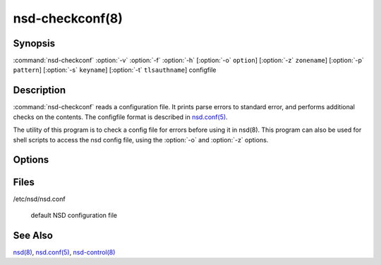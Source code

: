 .. _doc_nsd_checkconf_manpage:

nsd-checkconf(8)
================

Synopsis
--------

:command:`nsd-checkconf` :option:`-v` :option:`-f` :option:`-h` [:option:`-o`
``option``] [:option:`-z` ``zonename``] [:option:`-p` ``pattern``] [:option:`-s`
``keyname``] [:option:`-t` ``tlsauthname``] configfile

Description
-----------

:command:`nsd-checkconf` reads a configuration file. It prints parse errors to
standard error, and performs additional checks on the contents. The configfile
format is described in `nsd.conf(5) <nsd.conf.html>`_.

The utility of this program is to check a config file for errors before using it
in nsd(8). This program can also be used for shell scripts to access the nsd
config file, using the :option:`-o` and :option:`-z` options.

Options
-------

.. option:: -v 

        After reading print the options to standard output in configfile format.
        Without this option, only success or parse errors are reported.

.. option:: -f 

        Print full pathname when used with files, like with :option:`-o`
        pidfile. This includes the chroot in the way it is applied to the
        pidfile.

.. option:: -h 

        Print usage help information and exit.

.. option:: -o option

        Return only this option from the config file. This option can be used in
        conjunction  with the :option:`-z` and the :option:`-p` option, or
        without them to query the server: section. The special value zones
        prints  out  a list of configured zones. The special value patterns
        prints out a list of configured patterns.

        This option can be used to parse the config file from the shell. If the
        :option:`-z` option is given, but the :option:`-o` option is not given,
        nothing is printed.

.. option:: -s keyname

        Prints the key secret (base64 blob) configured for this key in the
        config file. Used to help shell scripts parse the config file.

.. option:: -t tls-auth

        Prints the authentication domain name configured for this tls-auth
        clause in the config file. Used to help shell scripts parse the config
        file.

.. option:: -p pattern

        Return the option specified with :option:`-o` for the given pattern
        name.

.. option:: -z zonename

        Return the option specified with :option:`-o` for zone ``zonename``.

        If this option is not given, the server section of the config file is
        used.

        The  :option:`-o`,  :option:`-s`  and :option:`-z` option print
        configfile options to standard output.

Files
-----

/etc/nsd/nsd.conf

        default NSD configuration file

See Also
--------

`nsd(8) <nsd.html>`_, `nsd.conf(5) <nsd.conf.html>`_, 
`nsd-control(8) <nsd-control.html>`_

